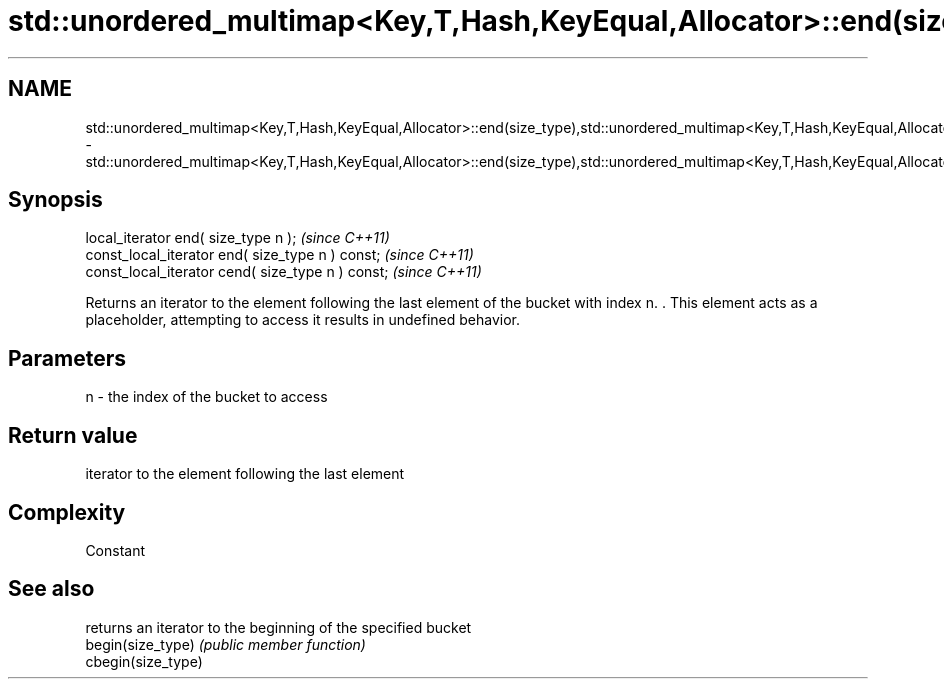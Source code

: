 .TH std::unordered_multimap<Key,T,Hash,KeyEqual,Allocator>::end(size_type),std::unordered_multimap<Key,T,Hash,KeyEqual,Allocator>::cend(size_type) 3 "2020.03.24" "http://cppreference.com" "C++ Standard Libary"
.SH NAME
std::unordered_multimap<Key,T,Hash,KeyEqual,Allocator>::end(size_type),std::unordered_multimap<Key,T,Hash,KeyEqual,Allocator>::cend(size_type) \- std::unordered_multimap<Key,T,Hash,KeyEqual,Allocator>::end(size_type),std::unordered_multimap<Key,T,Hash,KeyEqual,Allocator>::cend(size_type)

.SH Synopsis

  local_iterator end( size_type n );               \fI(since C++11)\fP
  const_local_iterator end( size_type n ) const;   \fI(since C++11)\fP
  const_local_iterator cend( size_type n ) const;  \fI(since C++11)\fP

  Returns an iterator to the element following the last element of the bucket with index n. . This element acts as a placeholder, attempting to access it results in undefined behavior.

.SH Parameters


  n - the index of the bucket to access


.SH Return value

  iterator to the element following the last element

.SH Complexity

  Constant

.SH See also


                    returns an iterator to the beginning of the specified bucket
  begin(size_type)  \fI(public member function)\fP
  cbegin(size_type)




